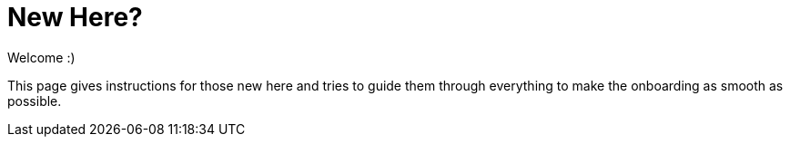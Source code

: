 = New Here?

Welcome :)

This page gives instructions for those new here and tries to guide them through everything to make the onboarding as smooth as possible.

// TODO

